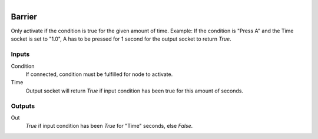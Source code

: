 .. figure:: /images/logic_nodes/time/ln-barrier.png
   :align: right
   :width: 215
   :alt: Barrier Node

.. _ln-barrier:

==============================
Barrier
==============================

Only activate if the condition is true for the given amount of time.
Example: If the condition is "Press A" and the Time socket is set to "1.0",
A has to be pressed for 1 second for the output socket to return `True`.

Inputs
++++++++++++++++++++++++++++++

Condition
   If connected, condition must be fulfilled for node to activate.

Time
   Output socket will return `True` if input condition has been true for this amount of seconds.

Outputs
++++++++++++++++++++++++++++++

Out
   `True` if input condition has been `True` for "Time" seconds, else `False`.
